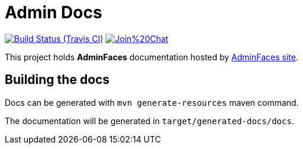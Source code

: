 = Admin Docs
 
image:https://travis-ci.org/adminfaces/admin-docs.svg[Build Status (Travis CI), link=https://travis-ci.org/adminfaces/admin-docs]
image:https://badges.gitter.im/Join%20Chat.svg[link="https://gitter.im/adminfaces?utm_source=badge&utm_medium=badge&utm_campaign=pr-badge&utm_content=badge"]

This project holds *AdminFaces* documentation hosted by https://adminfaces.github.io/site/#Docs[AdminFaces site^].

== Building the docs

Docs can be generated with `mvn generate-resources` maven command.

The documentation will be generated in `target/generated-docs/docs`.
